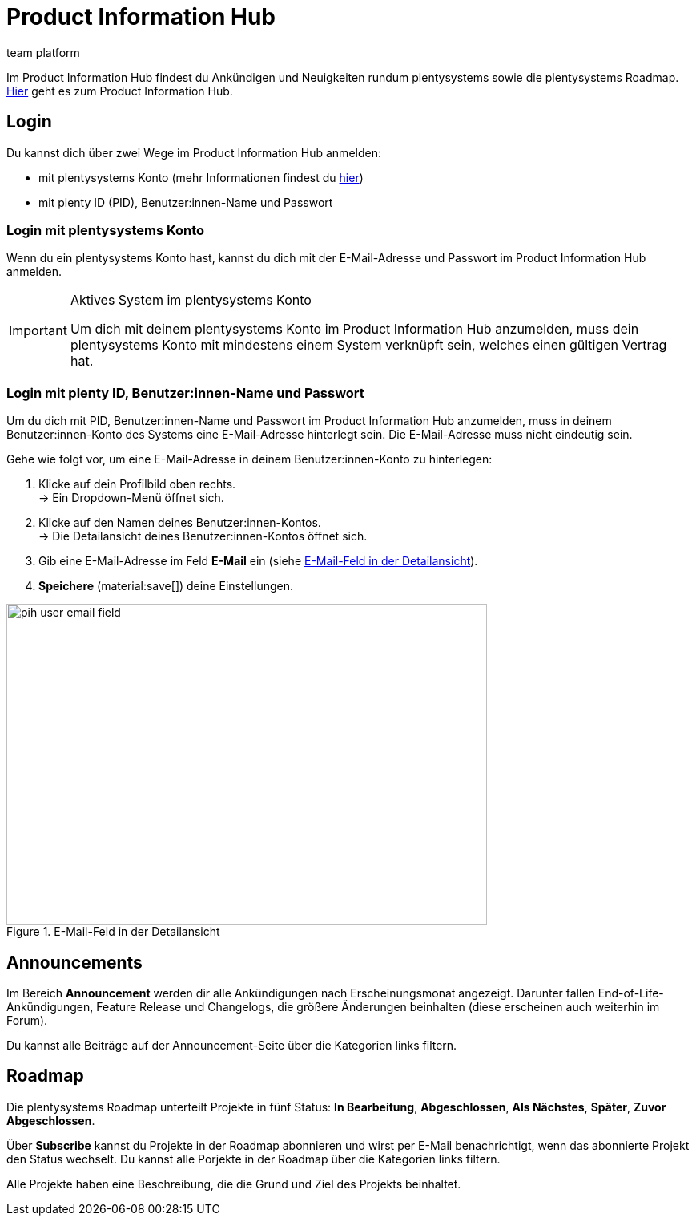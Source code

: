 = Product Information Hub
:keywords: Product Information Hub, Roadmap, Announcement
:description: Erfahre mehr über das Product Information Hub, Announcements und die plentysystems Roadmap.
:author: team platform

Im Product Information Hub findest du Ankündigen und Neuigkeiten rundum plentysystems sowie die plentysystems Roadmap. link:https://whatsnew.plentysystems.com[Hier^] geht es zum Product Information Hub.


[#100]
== Login

Du kannst dich über zwei Wege im Product Information Hub anmelden:

* mit plentysystems Konto (mehr Informationen findest du link:zentraler-login.adoc#50[hier^])
* mit plenty ID (PID), Benutzer:innen-Name und Passwort

[#200]
=== Login mit plentysystems Konto

Wenn du ein plentysystems Konto hast, kannst du dich mit der E-Mail-Adresse und Passwort im Product Information Hub anmelden.

[IMPORTANT]
.Aktives System im plentysystems Konto
====
Um dich mit deinem plentysystems Konto im Product Information Hub anzumelden, muss dein plentysystems Konto mit mindestens einem System verknüpft sein, welches einen gültigen Vertrag hat.
====

[#250]
=== Login mit plenty ID, Benutzer:innen-Name und Passwort

Um du dich mit PID, Benutzer:innen-Name und Passwort im Product Information Hub anzumelden, muss in deinem Benutzer:innen-Konto des Systems eine E-Mail-Adresse hinterlegt sein. Die E-Mail-Adresse muss nicht eindeutig sein.

[.instruction]
Gehe wie folgt vor, um eine E-Mail-Adresse in deinem Benutzer:innen-Konto zu hinterlegen:

. Klicke auf dein Profilbild oben rechts. +
→ Ein Dropdown-Menü öffnet sich.
. Klicke auf den Namen deines Benutzer:innen-Kontos. +
→ Die Detailansicht deines Benutzer:innen-Kontos öffnet sich.
. Gib eine E-Mail-Adresse im Feld *E-Mail* ein (siehe <<image-pih-user-email-field>>).
. *Speichere* (material:save[]) deine Einstellungen.

[[image-pih-user-email-field]]
.E-Mail-Feld in der Detailansicht
image::pih-user-email-field.png[height=400,width=600]

[#300]
== Announcements

Im Bereich *Announcement* werden dir alle Ankündigungen nach Erscheinungsmonat angezeigt. Darunter fallen End-of-Life-Ankündigungen, Feature Release und Changelogs, die größere Änderungen beinhalten (diese erscheinen auch weiterhin im Forum). +

Du kannst alle Beiträge auf der Announcement-Seite über die Kategorien links filtern.

[#400]
== Roadmap

Die plentysystems Roadmap unterteilt Projekte in fünf Status: *In Bearbeitung*, *Abgeschlossen*, *Als Nächstes*, *Später*, *Zuvor Abgeschlossen*. +

Über *Subscribe* kannst du Projekte in der Roadmap abonnieren und wirst per E-Mail benachrichtigt, wenn das abonnierte Projekt den Status wechselt. Du kannst alle Porjekte in der Roadmap über die Kategorien links filtern. +

Alle Projekte haben eine Beschreibung, die die Grund und Ziel des Projekts beinhaltet.

